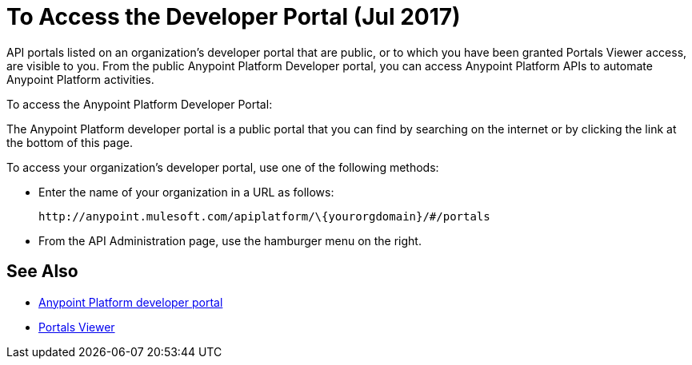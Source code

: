 = To Access the Developer Portal (Jul 2017)

API portals listed on an organization's developer portal that are public, or to which you have been granted Portals Viewer access, are visible to you. From the public Anypoint Platform Developer portal, you can access Anypoint Platform APIs to automate Anypoint Platform activities.

To access the Anypoint Platform Developer Portal:

The Anypoint Platform developer portal is a public portal that you can find by searching on the internet or by clicking the link at the bottom of this page. 

To access your organization's developer portal, use one of the following methods:

* Enter the name of your organization in a URL as follows:
+
`+http://anypoint.mulesoft.com/apiplatform/\{yourorgdomain}/#/portals+`
+
* From the API Administration page, use the hamburger menu on the right.

== See Also

* link:https://anypoint.mulesoft.com/apiplatform/anypoint-platform/#/portals[Anypoint Platform developer portal]
* link:/access-management/roles#default-roles[Portals Viewer]
